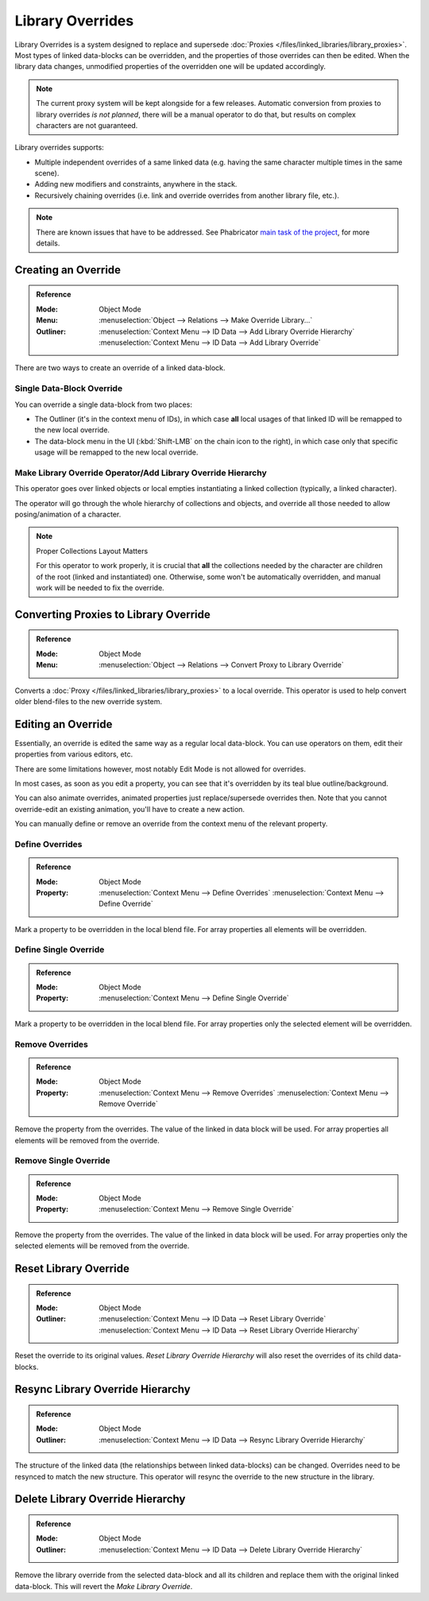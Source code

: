 
*****************
Library Overrides
*****************

Library Overrides is a system designed to replace and
supersede :doc:`Proxies </files/linked_libraries/library_proxies>`.
Most types of linked data-blocks can be overridden, and the properties of those overrides
can then be edited. When the library data changes, unmodified properties of the overridden one
will be updated accordingly.

.. note::

   The current proxy system will be kept alongside for a few releases.
   Automatic conversion from proxies to library overrides *is not planned*,
   there will be a manual operator to do that, but results on complex characters are not guaranteed.

Library overrides supports:

- Multiple independent overrides of a same linked data (e.g. having the same character multiple times in the same scene).
- Adding new modifiers and constraints, anywhere in the stack.
- Recursively chaining overrides (i.e. link and override overrides from another library file, etc.).

.. - Overriding many more types of data-blocks, and selectively edit some of their properties
   (e.g. materials, textures...).

.. note::

   There are known issues that have to be addressed. See Phabricator `main task of the project
   <https://developer.blender.org/T73318>`__, for more details.


Creating an Override
====================

.. admonition:: Reference
   :class: refbox

   :Mode:      Object Mode
   :Menu:      :menuselection:`Object --> Relations --> Make Override Library...`
   :Outliner:  :menuselection:`Context Menu --> ID Data --> Add Library Override Hierarchy`
               :menuselection:`Context Menu --> ID Data --> Add Library Override`

There are two ways to create an override of a linked data-block.


Single Data-Block Override
--------------------------

You can override a single data-block from two places:

- The Outliner (it's in the context menu of IDs), in which case **all** local usages
  of that linked ID will be remapped to the new local override.
- The data-block menu in the UI (:kbd:`Shift-LMB` on the chain icon to the right),
  in which case only that specific usage will be remapped to the new local override.


.. _bpy.ops.object.make_override_library:

Make Library Override Operator/Add Library Override Hierarchy
-------------------------------------------------------------

This operator goes over linked objects or local empties instantiating a linked collection
(typically, a linked character).

The operator will go through the whole hierarchy
of collections and objects, and override all those needed to allow posing/animation of a character.

.. note:: Proper Collections Layout Matters

   For this operator to work properly, it is crucial that **all** the collections needed by
   the character are children of the root (linked and instantiated) one.
   Otherwise, some won't be automatically overridden, and manual work will be needed to fix the override.


.. _bpy.ops.object.convert_proxy_to_override:

Converting Proxies to Library Override
======================================

.. admonition:: Reference
   :class: refbox

   :Mode:      Object Mode
   :Menu:      :menuselection:`Object --> Relations --> Convert Proxy to Library Override`

Converts a :doc:`Proxy </files/linked_libraries/library_proxies>` to a local override.
This operator is used to help convert older blend-files to the new override system.


Editing an Override
===================

Essentially, an override is edited the same way as a regular local data-block.
You can use operators on them, edit their properties from various editors, etc.

There are some limitations however, most notably Edit Mode is not allowed for overrides.

In most cases, as soon as you edit a property, you can see that it's overridden by its teal blue
outline/background.

You can also animate overrides, animated properties just replace/supersede overrides then.
Note that you cannot override-edit an existing animation, you'll have to create a new action.

You can manually define or remove an override from the context menu of the relevant property.


.. _bpy.ops.ui.override_type_set_button:

Define Overrides
----------------

.. admonition:: Reference
   :class: refbox

   :Mode:      Object Mode
   :Property:  :menuselection:`Context Menu --> Define Overrides`
               :menuselection:`Context Menu --> Define Override`

Mark a property to be overridden in the local blend file. For array properties
all elements will be overridden.


Define Single Override
----------------------

.. admonition:: Reference
   :class: refbox

   :Mode:      Object Mode
   :Property:  :menuselection:`Context Menu --> Define Single Override`

Mark a property to be overridden in the local blend file. For array properties only
the selected element will be overridden.


.. _bpy.ops.ui.remove_override_button:

Remove Overrides
----------------

.. admonition:: Reference
   :class: refbox

   :Mode:      Object Mode
   :Property:  :menuselection:`Context Menu --> Remove Overrides`
               :menuselection:`Context Menu --> Remove Override`

Remove the property from the overrides. The value of the linked in data block will be used.
For array properties all elements will be removed from the override.


Remove Single Override
----------------------

.. admonition:: Reference
   :class: refbox

   :Mode:      Object Mode
   :Property:  :menuselection:`Context Menu --> Remove Single Override`

Remove the property from the overrides. The value of the linked in data block will be used.
For array properties only the selected elements will be removed from the override.


Reset Library Override
======================

.. admonition:: Reference
   :class: refbox

   :Mode:      Object Mode
   :Outliner:  :menuselection:`Context Menu --> ID Data --> Reset Library Override`
               :menuselection:`Context Menu --> ID Data --> Reset Library Override Hierarchy`

Reset the override to its original values. `Reset Library Override Hierarchy` will also reset
the overrides of its child data-blocks.


Resync Library Override Hierarchy
=================================

.. admonition:: Reference
   :class: refbox

   :Mode:      Object Mode
   :Outliner:  :menuselection:`Context Menu --> ID Data --> Resync Library Override Hierarchy`

The structure of the linked data (the relationships between linked data-blocks) can be changed.
Overrides need to be resynced to match the new structure. This operator will resync the override
to the new structure in the library.


Delete Library Override Hierarchy
=================================

.. admonition:: Reference
   :class: refbox

   :Mode:      Object Mode
   :Outliner:  :menuselection:`Context Menu --> ID Data --> Delete Library Override Hierarchy`

Remove the library override from the selected data-block and all its children and replace them with
the original linked data-block. This will revert the `Make Library Override`.
